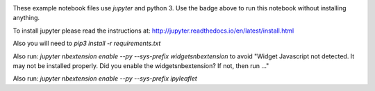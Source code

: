 
.. image:: http://mybinder.org/badge.svg 
   :target: http://mybinder.org/repo/zbyte64/python_datagov_notebooks

These example notebook files use `jupyter` and python 3. Use the badge above to run this notebook without installing anything.

To install jupyter please read the instructions at: http://jupyter.readthedocs.io/en/latest/install.html

Also you will need to `pip3 install -r requirements.txt`

Also run: `jupyter nbextension enable --py --sys-prefix widgetsnbextension` to avoid "Widget Javascript not detected.  It may not be installed properly. Did you enable the widgetsnbextension? If not, then run ..."

Also run: `jupyter nbextension enable --py --sys-prefix ipyleaflet`
